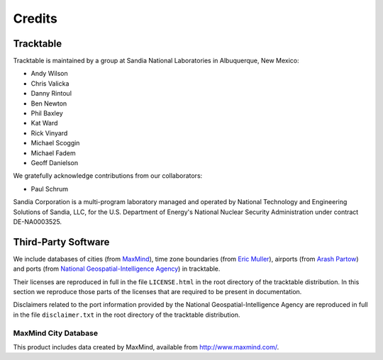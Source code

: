 .. _tracktable_credits:

Credits
=======

Tracktable
----------

Tracktable is maintained by a group at Sandia National Laboratories in
Albuquerque, New Mexico:

* Andy Wilson
* Chris Valicka
* Danny Rintoul
* Ben Newton
* Phil Baxley
* Kat Ward
* Rick Vinyard
* Michael Scoggin
* Michael Fadem
* Geoff Danielson


We gratefully acknowledge contributions from our collaborators:

* Paul Schrum


Sandia Corporation is a multi-program laboratory managed and operated
by National Technology and Engineering Solutions of Sandia, LLC, for
the U.S. Department of Energy's National Nuclear Security
Administration under contract DE-NA0003525.


Third-Party Software
--------------------

We include databases of cities (from `MaxMind
<http://www.maxmind.com>`_), time zone boundaries (from `Eric Muller <http://efele.net/maps/tz/world/>`_),
airports (from `Arash Partow <http://www.partow.net/miscellaneous/airportdatabase>`_)
and ports (from `National Geospatial-Intelligence Agency <https://msi.nga.mil/Publications/WPI>`_) in tracktable.

Their licenses are reproduced in full in the file ``LICENSE.html`` in
the root directory of the tracktable distribution. In this section we
reproduce those parts of the licenses that are required to be present
in documentation.

Disclaimers related to the port information provided by the
National Geospatial-Intelligence Agency are reproduced in full in the
file ``disclaimer.txt`` in the root directory of the tracktable distribution.

MaxMind City Database
^^^^^^^^^^^^^^^^^^^^^

This product includes data created by MaxMind, available from
http://www.maxmind.com/.

